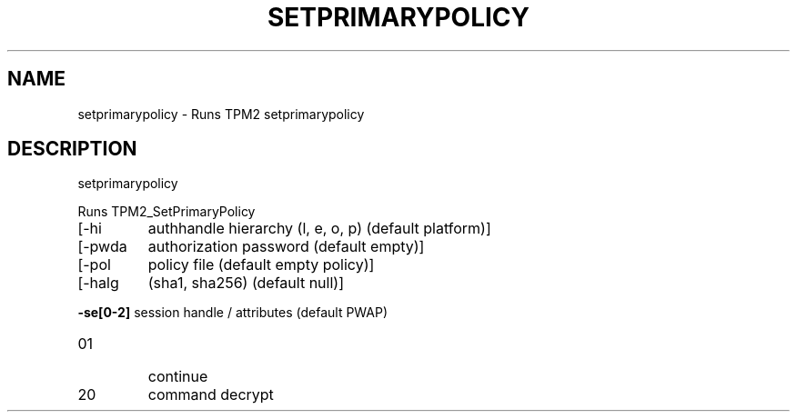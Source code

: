 .\" DO NOT MODIFY THIS FILE!  It was generated by help2man 1.47.6.
.TH SETPRIMARYPOLICY "1" "April 2019" "setprimarypolicy 1467" "User Commands"
.SH NAME
setprimarypolicy \- Runs TPM2 setprimarypolicy
.SH DESCRIPTION
setprimarypolicy
.PP
Runs TPM2_SetPrimaryPolicy
.TP
[\-hi
authhandle hierarchy (l, e, o, p) (default platform)]
.TP
[\-pwda
authorization password (default empty)]
.TP
[\-pol
policy file (default empty policy)]
.TP
[\-halg
(sha1, sha256) (default null)]
.HP
\fB\-se[0\-2]\fR session handle / attributes (default PWAP)
.TP
01
continue
.TP
20
command decrypt
